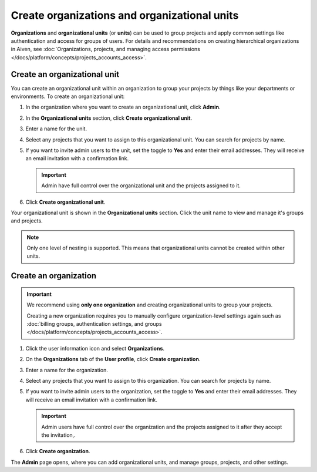 Create organizations and organizational units
==============================================

**Organizations** and **organizational units** (or **units**) can be used to group projects and apply common settings like authentication and access for groups of users. For details and recommendations on creating hierarchical organizations in Aiven, see :doc:`Organizations, projects, and managing access permissions </docs/platform/concepts/projects_accounts_access>`.

Create an organizational unit
---------------------------------

You can create an organizational unit within an organization to group your projects by things like your departments or environments. To create an organizational unit:

#. In the organization where you want to create an organizational unit, click **Admin**.

#. In the **Organizational units** section, click **Create organizational unit**. 

#. Enter a name for the unit.

#. Select any projects that you want to assign to this organizational unit. You can search for projects by name.

#. If you want to invite admin users to the unit, set the toggle to **Yes** and enter their email addresses. They will receive an email invitation with a confirmation link.

   .. important:: Admin have full control over the organizational unit and the projects assigned to it.

#. Click **Create organizational unit**.

Your organizational unit is shown in the **Organizational units** section. Click the unit name to view and manage it's groups and projects. 

.. note::
   Only one level of nesting is supported. This means that organizational units cannot be created within other units.


Create an organization
--------------------------

.. important::
   We recommend using **only one organization** and creating organizational units to group your projects. 
   
   Creating a new organization requires you to manually configure organization-level settings again such as :doc:`billing groups, authentication settings, and groups </docs/platform/concepts/projects_accounts_access>`.

#. Click the user information icon and select **Organizations**. 

#. On the **Organizations** tab of the **User profile**, click **Create organization**.

#. Enter a name for the organization.

#. Select any projects that you want to assign to this organization. You can search for projects by name.

#. If you want to invite admin users to the organization, set the toggle to **Yes** and enter their email addresses. They will receive an email invitation with a confirmation link.

   .. important:: Admin users have full control over the organization and the projects assigned to it after they accept the invitation,.

#. Click **Create organization**.

The **Admin** page opens, where you can add organizational units, and manage groups, projects, and other settings. 